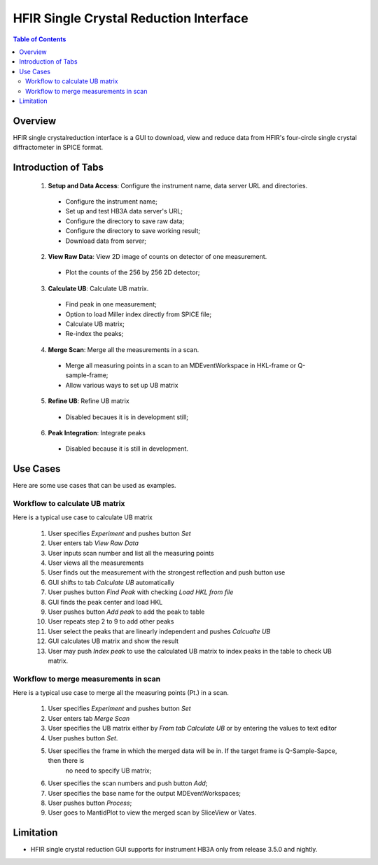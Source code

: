 HFIR Single Crystal Reduction Interface
=======================================

.. contents:: Table of Contents
  :local:
  
Overview
--------

HFIR single crystalreduction interface is a GUI to download, view and reduce data from 
HFIR's four-circle single crystal diffractometer in SPICE format. 


Introduction of Tabs
--------------------

  1. **Setup and Data Access**: Configure the instrument name, data server URL and directories.
  
    - Configure the instrument name;
    - Set up and test HB3A data server's URL;
    - Configure the directory to save raw data;
    - Configure the directory to save working result;
    - Download data from server;
    
  2. **View Raw Data**: View 2D image of counts on detector of one measurement.
  
    - Plot the counts of the 256 by 256 2D detector;
    
  3. **Calculate UB**: Calculate UB matrix.
  
    - Find peak in one measurement;
    - Option to load Miller index directly from SPICE file;
    - Calculate UB matrix;
    - Re-index the peaks;
    
  4. **Merge Scan**: Merge all the measurements in a scan.
  
    - Merge all measuring points in a scan to an MDEventWorkspace in HKL-frame or Q-sample-frame;
    - Allow various ways to set up UB matrix
    
  5. **Refine UB**: Refine UB matrix
  
    - Disabled becaues it is in development still;
      
  6. **Peak Integration**: Integrate peaks
  
    - Disabled because it is still in development.

Use Cases
---------

Here are some use cases that can be used as examples.


Workflow to calculate UB matrix
+++++++++++++++++++++++++++++++

Here is a typical use case to calculate UB matrix

 1. User specifies *Experiment* and pushes button *Set*
 
 2. User enters tab *View Raw Data*

 3. User inputs scan number and list all the measuring points
 
 4. User views all the measurements

 5. User finds out the measurement with the strongest reflection and push button use

 6. GUI shifts to tab *Calculate UB* automatically

 7. User pushes button *Find Peak* with checking *Load HKL from file*

 8. GUI finds the peak center and load HKL

 9. User pushes button *Add peak* to add the peak to table

 10. User repeats step 2 to 9 to add other peaks

 11. User select the peaks that are linearly independent and pushes *Calcualte UB*

 12. GUI calculates UB matrix and show the result

 13. User may push *Index peak* to use the calculated UB matrix to index peaks in the table to check UB matrix.
 

Workflow to merge measurements in scan
++++++++++++++++++++++++++++++++++++++

Here is a typical use case to merge all the measuring points (Pt.) in a scan.

 1. User specifies *Experiment* and pushes button *Set*
 
 2. User enters tab *Merge Scan*

 3. User specifies the UB matrix either by *From tab Calculate UB* or by entering the values to text editor

 4. User pushes button *Set*.

 5. User specifies the frame in which the merged data will be in. If the target frame is Q-Sample-Sapce, then there is 
     no need to specify UB matrix;

 6. User specifies the scan numbers and push button *Add*;
     
 7. User specifies the base name for the output MDEventWorkspaces;

 8. User pushes button *Process*;

 9. User goes to MantidPlot to view the merged scan by SliceView or Vates.



Limitation
----------

- HFIR single crystal reduction GUI supports for instrument HB3A only from release 3.5.0 and nightly.
